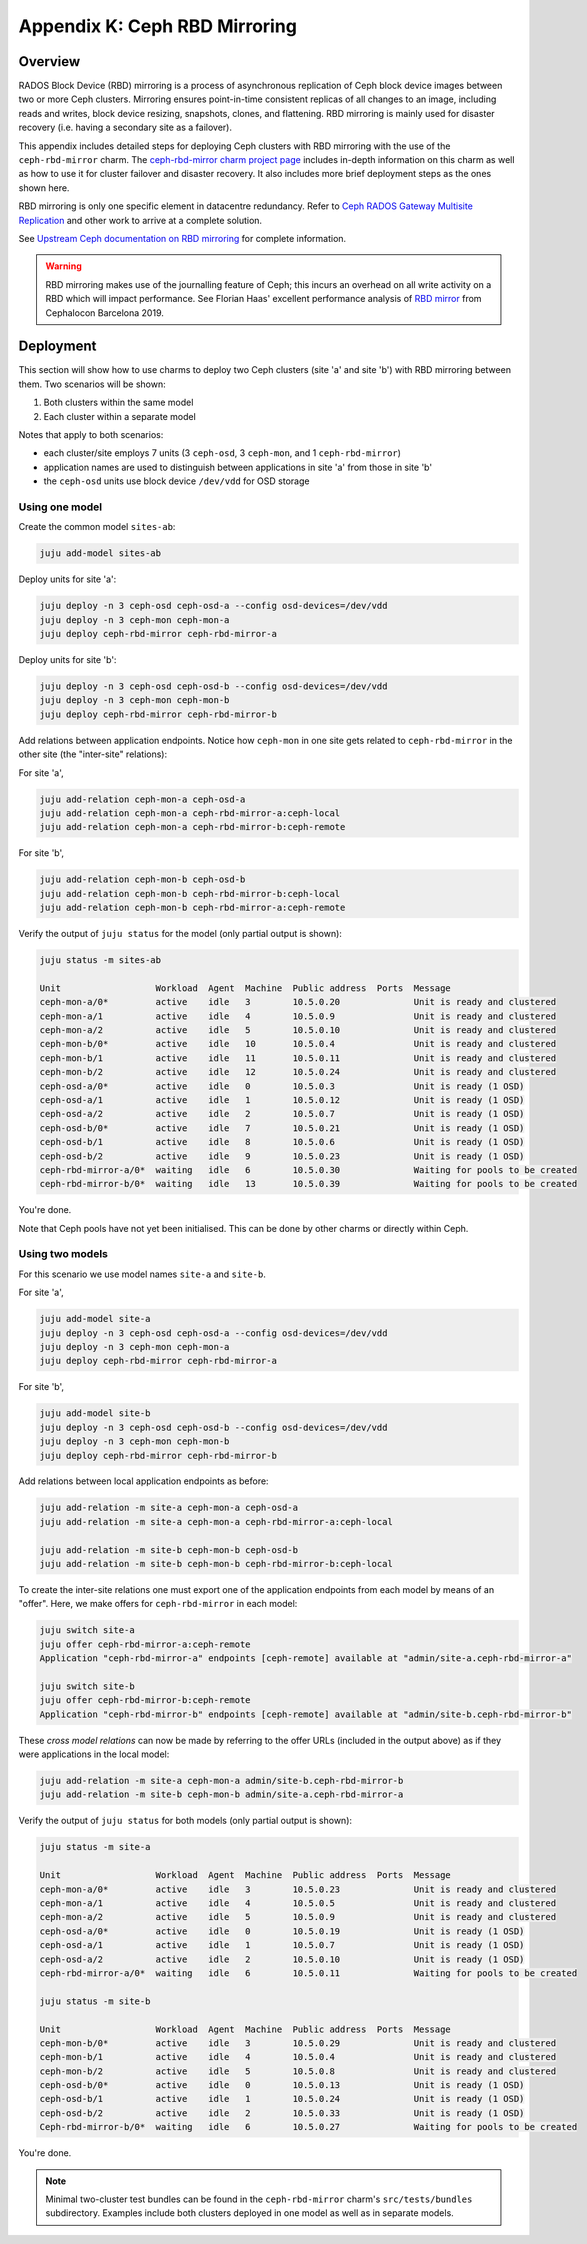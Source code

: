 Appendix K: Ceph RBD Mirroring
==============================

Overview
++++++++

RADOS Block Device (RBD) mirroring is a process of asynchronous replication of
Ceph block device images between two or more Ceph clusters. Mirroring ensures
point-in-time consistent replicas of all changes to an image, including reads
and writes, block device resizing, snapshots, clones, and flattening. RBD
mirroring is mainly used for disaster recovery (i.e. having a secondary site as
a failover).

This appendix includes detailed steps for deploying Ceph clusters with RBD
mirroring with the use of the ``ceph-rbd-mirror`` charm. The `ceph-rbd-mirror charm project page`_
includes in-depth information on this charm as well as how to use it for
cluster failover and disaster recovery. It also includes more brief deployment
steps as the ones shown here.

RBD mirroring is only one specific element in datacentre redundancy. Refer
to `Ceph RADOS Gateway Multisite Replication`_ and other work to arrive at
a complete solution.

See `Upstream Ceph documentation on RBD mirroring`_ for complete information.

.. warning::

    RBD mirroring makes use of the journalling feature of Ceph; this incurs
    an overhead on all write activity on a RBD which will impact performance.
    See Florian Haas' excellent performance analysis of `RBD mirror`_ from
    Cephalocon Barcelona 2019.

Deployment
++++++++++

This section will show how to use charms to deploy two Ceph clusters (site 'a'
and site 'b') with RBD mirroring between them. Two scenarios will be shown:

#. Both clusters within the same model
#. Each cluster within a separate model

Notes that apply to both scenarios:

- each cluster/site employs 7 units (3 ``ceph-osd``, 3 ``ceph-mon``, and 1
  ``ceph-rbd-mirror``)
- application names are used to distinguish between applications in site 'a'
  from those in site 'b'
- the ``ceph-osd`` units use block device ``/dev/vdd`` for OSD storage

Using one model
---------------

Create the common model ``sites-ab``:

.. code::

    juju add-model sites-ab

Deploy units for site 'a':

.. code::

    juju deploy -n 3 ceph-osd ceph-osd-a --config osd-devices=/dev/vdd
    juju deploy -n 3 ceph-mon ceph-mon-a
    juju deploy ceph-rbd-mirror ceph-rbd-mirror-a

Deploy units for site 'b':

.. code::

    juju deploy -n 3 ceph-osd ceph-osd-b --config osd-devices=/dev/vdd
    juju deploy -n 3 ceph-mon ceph-mon-b
    juju deploy ceph-rbd-mirror ceph-rbd-mirror-b

Add relations between application endpoints. Notice how ``ceph-mon`` in one
site gets related to ``ceph-rbd-mirror`` in the other site (the "inter-site"
relations):

For site 'a',

.. code::

    juju add-relation ceph-mon-a ceph-osd-a
    juju add-relation ceph-mon-a ceph-rbd-mirror-a:ceph-local
    juju add-relation ceph-mon-a ceph-rbd-mirror-b:ceph-remote

For site 'b',

.. code::

    juju add-relation ceph-mon-b ceph-osd-b
    juju add-relation ceph-mon-b ceph-rbd-mirror-b:ceph-local
    juju add-relation ceph-mon-b ceph-rbd-mirror-a:ceph-remote

Verify the output of ``juju status`` for the model (only partial output is shown):

.. code::

    juju status -m sites-ab

    Unit                  Workload  Agent  Machine  Public address  Ports  Message
    ceph-mon-a/0*         active    idle   3        10.5.0.20              Unit is ready and clustered
    ceph-mon-a/1          active    idle   4        10.5.0.9               Unit is ready and clustered
    ceph-mon-a/2          active    idle   5        10.5.0.10              Unit is ready and clustered
    ceph-mon-b/0*         active    idle   10       10.5.0.4               Unit is ready and clustered
    ceph-mon-b/1          active    idle   11       10.5.0.11              Unit is ready and clustered
    ceph-mon-b/2          active    idle   12       10.5.0.24              Unit is ready and clustered
    ceph-osd-a/0*         active    idle   0        10.5.0.3               Unit is ready (1 OSD)
    ceph-osd-a/1          active    idle   1        10.5.0.12              Unit is ready (1 OSD)
    ceph-osd-a/2          active    idle   2        10.5.0.7               Unit is ready (1 OSD)
    ceph-osd-b/0*         active    idle   7        10.5.0.21              Unit is ready (1 OSD)
    ceph-osd-b/1          active    idle   8        10.5.0.6               Unit is ready (1 OSD)
    ceph-osd-b/2          active    idle   9        10.5.0.23              Unit is ready (1 OSD)
    ceph-rbd-mirror-a/0*  waiting   idle   6        10.5.0.30              Waiting for pools to be created
    ceph-rbd-mirror-b/0*  waiting   idle   13       10.5.0.39              Waiting for pools to be created

You're done.

Note that Ceph pools have not yet been initialised. This can be done by other
charms or directly within Ceph.

Using two models
----------------

For this scenario we use model names ``site-a`` and ``site-b``.

For site 'a',

.. code::

    juju add-model site-a
    juju deploy -n 3 ceph-osd ceph-osd-a --config osd-devices=/dev/vdd
    juju deploy -n 3 ceph-mon ceph-mon-a
    juju deploy ceph-rbd-mirror ceph-rbd-mirror-a

For site 'b',

.. code::

    juju add-model site-b
    juju deploy -n 3 ceph-osd ceph-osd-b --config osd-devices=/dev/vdd
    juju deploy -n 3 ceph-mon ceph-mon-b
    juju deploy ceph-rbd-mirror ceph-rbd-mirror-b

Add relations between local application endpoints as before:

.. code::

    juju add-relation -m site-a ceph-mon-a ceph-osd-a
    juju add-relation -m site-a ceph-mon-a ceph-rbd-mirror-a:ceph-local

    juju add-relation -m site-b ceph-mon-b ceph-osd-b
    juju add-relation -m site-b ceph-mon-b ceph-rbd-mirror-b:ceph-local

To create the inter-site relations one must export one of the application
endpoints from each model by means of an "offer". Here, we make offers for
``ceph-rbd-mirror`` in each model:

.. code::

    juju switch site-a
    juju offer ceph-rbd-mirror-a:ceph-remote
    Application "ceph-rbd-mirror-a" endpoints [ceph-remote] available at "admin/site-a.ceph-rbd-mirror-a"

    juju switch site-b
    juju offer ceph-rbd-mirror-b:ceph-remote
    Application "ceph-rbd-mirror-b" endpoints [ceph-remote] available at "admin/site-b.ceph-rbd-mirror-b"

These *cross model relations* can now be made by referring to the offer URLs
(included in the output above) as if they were applications in the local model:

.. code::

    juju add-relation -m site-a ceph-mon-a admin/site-b.ceph-rbd-mirror-b
    juju add-relation -m site-b ceph-mon-b admin/site-a.ceph-rbd-mirror-a

Verify the output of ``juju status`` for both models (only partial output is shown):

.. code::

    juju status -m site-a

    Unit                  Workload  Agent  Machine  Public address  Ports  Message
    ceph-mon-a/0*         active    idle   3        10.5.0.23              Unit is ready and clustered
    ceph-mon-a/1          active    idle   4        10.5.0.5               Unit is ready and clustered
    ceph-mon-a/2          active    idle   5        10.5.0.9               Unit is ready and clustered
    ceph-osd-a/0*         active    idle   0        10.5.0.19              Unit is ready (1 OSD)
    ceph-osd-a/1          active    idle   1        10.5.0.7               Unit is ready (1 OSD)
    ceph-osd-a/2          active    idle   2        10.5.0.10              Unit is ready (1 OSD)
    ceph-rbd-mirror-a/0*  waiting   idle   6        10.5.0.11              Waiting for pools to be created

    juju status -m site-b

    Unit                  Workload  Agent  Machine  Public address  Ports  Message
    ceph-mon-b/0*         active    idle   3        10.5.0.29              Unit is ready and clustered
    ceph-mon-b/1          active    idle   4        10.5.0.4               Unit is ready and clustered
    ceph-mon-b/2          active    idle   5        10.5.0.8               Unit is ready and clustered
    ceph-osd-b/0*         active    idle   0        10.5.0.13              Unit is ready (1 OSD)
    ceph-osd-b/1          active    idle   1        10.5.0.24              Unit is ready (1 OSD)
    ceph-osd-b/2          active    idle   2        10.5.0.33              Unit is ready (1 OSD)
    Ceph-rbd-mirror-b/0*  waiting   idle   6        10.5.0.27              Waiting for pools to be created

You're done.

.. note::

    Minimal two-cluster test bundles can be found in the ``ceph-rbd-mirror``
    charm's ``src/tests/bundles`` subdirectory. Examples include both clusters
    deployed in one model as well as in separate models.

.. LINKS

.. _ceph-rbd-mirror charm project page: https://opendev.org/openstack/charm-ceph-rbd-mirror/src/branch/master/src/README.md
.. _Ceph RADOS Gateway Multisite replication: https://docs.openstack.org/project-deploy-guide/charm-deployment-guide/latest/app-rgw-multisite.html
.. _Upstream Ceph documentation on RBD mirroring: https://docs.ceph.com/docs/mimic/rbd/rbd-mirroring/
.. _RBD mirror: https://fghaas.github.io/cephalocon2019-rbdmirror/#/7/6
